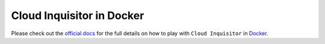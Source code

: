 **************************
Cloud Inquisitor in Docker
**************************

Please check out the `official docs <https://cloudinquisitor.readthedocs.io/en/latest/local-development/docker.html>`_ for the full details on how to play with ``Cloud Inquisitor`` in `Docker <https://www.docker.com>`_.
